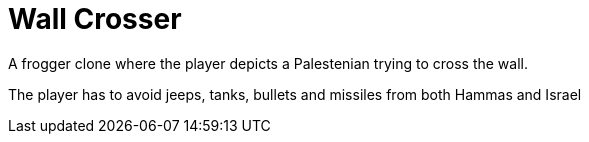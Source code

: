 = Wall Crosser

A frogger clone where the player depicts a Palestenian trying to cross the wall.

The player has to avoid jeeps, tanks, bullets and missiles from both Hammas and Israel